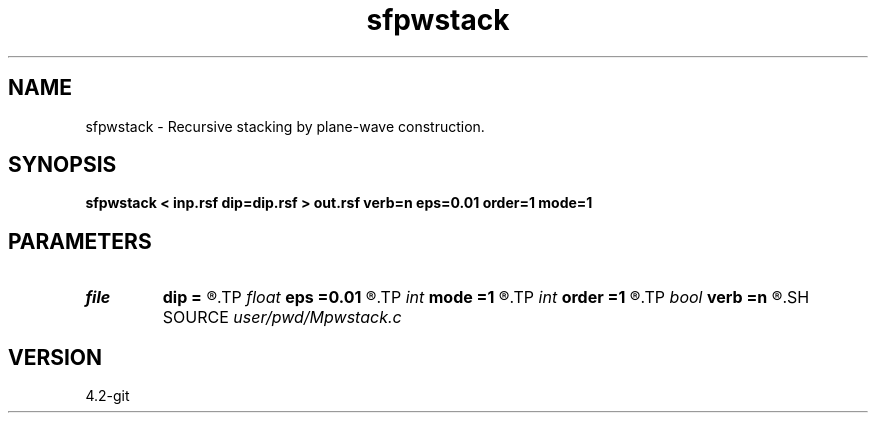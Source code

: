 .TH sfpwstack 1  "APRIL 2023" Madagascar "Madagascar Manuals"
.SH NAME
sfpwstack \- Recursive stacking by plane-wave construction. 
.SH SYNOPSIS
.B sfpwstack < inp.rsf dip=dip.rsf > out.rsf verb=n eps=0.01 order=1 mode=1
.SH PARAMETERS
.PD 0
.TP
.I file   
.B dip
.B =
.R  	auxiliary input file name
.TP
.I float  
.B eps
.B =0.01
.R  	regularization
.TP
.I int    
.B mode
.B =1
.R  	1: predict backward, 2: predict forward then backward
.TP
.I int    
.B order
.B =1
.R  	accuracy order
.TP
.I bool   
.B verb
.B =n
.R  [y/n]
.SH SOURCE
.I user/pwd/Mpwstack.c
.SH VERSION
4.2-git
